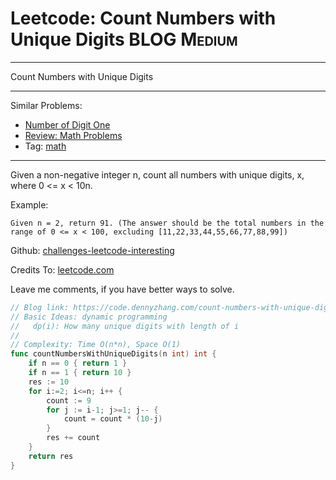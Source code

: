 * Leetcode: Count Numbers with Unique Digits                    :BLOG:Medium:
#+STARTUP: showeverything
#+OPTIONS: toc:nil \n:t ^:nil creator:nil d:nil
:PROPERTIES:
:type:     math
:END:
---------------------------------------------------------------------
Count Numbers with Unique Digits
---------------------------------------------------------------------
Similar Problems:
- [[https://code.dennyzhang.com/number-of-digit-one][Number of Digit One]]
- [[https://code.dennyzhang.com/review-math][Review: Math Problems]]
- Tag: [[https://code.dennyzhang.com/tag/math][math]]
---------------------------------------------------------------------
Given a non-negative integer n, count all numbers with unique digits, x, where 0 <= x < 10n.

Example:
#+BEGIN_EXAMPLE
Given n = 2, return 91. (The answer should be the total numbers in the range of 0 <= x < 100, excluding [11,22,33,44,55,66,77,88,99])
#+END_EXAMPLE

Github: [[url-external:https://github.com/DennyZhang/challenges-leetcode-interesting/tree/master/count-numbers-with-unique-digits][challenges-leetcode-interesting]]

Credits To: [[url-external:https://leetcode.com/problems/count-numbers-with-unique-digits/description/][leetcode.com]]

Leave me comments, if you have better ways to solve.

#+BEGIN_SRC go
// Blog link: https://code.dennyzhang.com/count-numbers-with-unique-digits
// Basic Ideas: dynamic programming
//   dp(i): How many unique digits with length of i
//
// Complexity: Time O(n*n), Space O(1)
func countNumbersWithUniqueDigits(n int) int {
    if n == 0 { return 1 }
    if n == 1 { return 10 }
    res := 10
    for i:=2; i<=n; i++ {
        count := 9
        for j := i-1; j>=1; j-- {
            count = count * (10-j)
        }
        res += count
    }
    return res
}
#+END_SRC
